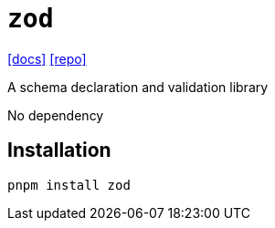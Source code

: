 = `zod`
:url-docs: https://zod.dev/
:url-repo: https://github.com/colinhacks/zod

{url-docs}[[docs\]]
{url-repo}[[repo\]]

A schema declaration and validation library

No dependency

== Installation

[,bash]
----
pnpm install zod
----